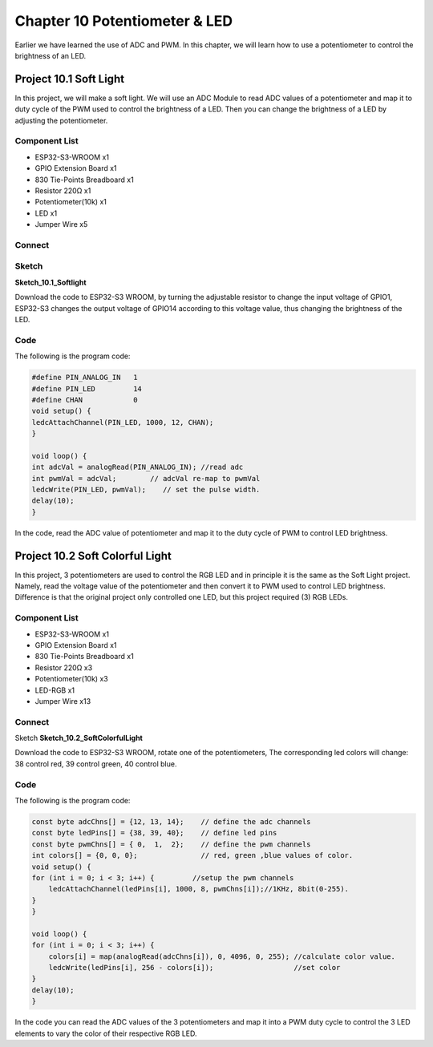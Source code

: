 Chapter 10 Potentiometer & LED
================================
Earlier we have learned the use of ADC and PWM. In this chapter, we will learn 
how to use a potentiometer to control the brightness of an LED.

Project 10.1 Soft Light
------------------------
In this project, we will make a soft light. We will use an ADC Module to read ADC 
values of a potentiometer and map it to duty cycle of the PWM used to control the 
brightness of a LED. Then you can change the brightness of a LED by adjusting the 
potentiometer.

Component List
^^^^^^^^^^^^^^^
- ESP32-S3-WROOM x1
- GPIO Extension Board x1
- 830 Tie-Points Breadboard x1
- Resistor 220Ω x1
- Potentiometer(10k) x1
- LED x1
- Jumper Wire x5

Connect
^^^^^^^^^^^

.. image:: img/connect/10.1.png

Sketch
^^^^^^^
**Sketch_10.1_Softlight**

.. image:: img/software/10.1.png

Download the code to ESP32-S3 WROOM, by turning the adjustable resistor to change 
the input voltage of GPIO1, ESP32-S3 changes the output voltage of GPIO14 according 
to this voltage value, thus changing the brightness of the LED.

Code
^^^^^^
The following is the program code:

.. code-block:: C

    #define PIN_ANALOG_IN   1
    #define PIN_LED         14
    #define CHAN            0
    void setup() {
    ledcAttachChannel(PIN_LED, 1000, 12, CHAN);
    }

    void loop() {
    int adcVal = analogRead(PIN_ANALOG_IN); //read adc
    int pwmVal = adcVal;        // adcVal re-map to pwmVal
    ledcWrite(PIN_LED, pwmVal);    // set the pulse width.
    delay(10);
    }

In the code, read the ADC value of potentiometer and map it to the duty cycle of 
PWM to control LED brightness.

Project 10.2 Soft Colorful Light
---------------------------------

In this project, 3 potentiometers are used to control the RGB LED and in principle 
it is the same as the Soft Light project. Namely, read the voltage value of the 
potentiometer and then convert it to PWM used to control LED brightness. Difference 
is that the original project only controlled one LED, but this project required (3) 
RGB LEDs.

Component List
^^^^^^^^^^^^^^^
- ESP32-S3-WROOM x1
- GPIO Extension Board x1
- 830 Tie-Points Breadboard x1
- Resistor 220Ω  x3
- Potentiometer(10k) x3
- LED-RGB x1
- Jumper Wire x13

Connect
^^^^^^^
.. image:: img/connect/10.2.png

Sketch
**Sketch_10.2_SoftColorfulLight**

.. image:: img/software/10.2.png

Download the code to ESP32-S3 WROOM, rotate one of the potentiometers, The 
corresponding led colors will change: 38 control red, 39 control green, 40 control blue.


Code
^^^^^^
The following is the program code:

.. code-block:: C

    const byte adcChns[] = {12, 13, 14};    // define the adc channels
    const byte ledPins[] = {38, 39, 40};    // define led pins
    const byte pwmChns[] = { 0,  1,  2};    // define the pwm channels
    int colors[] = {0, 0, 0};               // red, green ,blue values of color.
    void setup() {
    for (int i = 0; i < 3; i++) {         //setup the pwm channels
        ledcAttachChannel(ledPins[i], 1000, 8, pwmChns[i]);//1KHz, 8bit(0-255).
    }
    }

    void loop() {
    for (int i = 0; i < 3; i++) {
        colors[i] = map(analogRead(adcChns[i]), 0, 4096, 0, 255); //calculate color value.
        ledcWrite(ledPins[i], 256 - colors[i]);                   //set color
    }
    delay(10);
    }

In the code you can read the ADC values of the 3 potentiometers and map it into 
a PWM duty cycle to control the 3 LED elements to vary the color of their respective 
RGB LED.
